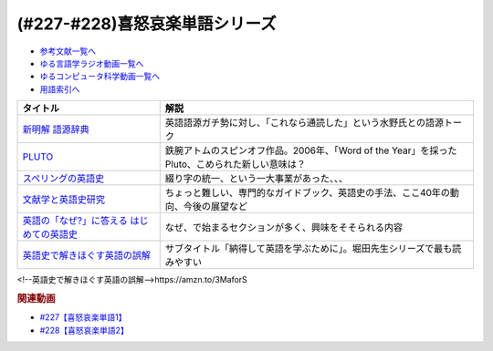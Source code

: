 .. _喜怒哀楽単語シリーズ参考文献:

.. :ref:`参考文献:喜怒哀楽単語シリーズ <喜怒哀楽単語シリーズ参考文献>`

(#227-#228)喜怒哀楽単語シリーズ
=================================

* `参考文献一覧へ </reference/>`_ 
* `ゆる言語学ラジオ動画一覧へ </videos/yurugengo_radio_list.html>`_ 
* `ゆるコンピュータ科学動画一覧へ </videos/yurucomputer_radio_list.html>`_ 
* `用語索引へ </genindex.html>`_ 

.. raw:: html

  <!--新明解 語源辞典--><a href="https://www.amazon.co.jp/%E6%96%B0%E6%98%8E%E8%A7%A3-%E8%AA%9E%E6%BA%90%E8%BE%9E%E5%85%B8-%E5%B0%8F%E6%9D%BE-%E5%AF%BF%E9%9B%84/dp/4385139903?__mk_ja_JP=%E3%82%AB%E3%82%BF%E3%82%AB%E3%83%8A&crid=1VCDSHMGJXYJY&keywords=%E6%96%B0%E6%98%8E%E8%A7%A3%E5%9B%BD%E8%AA%9E%E8%BE%9E%E5%85%B8&qid=1683273667&sprefix=%E6%96%B0%E6%98%8E%E8%A7%A3%E8%AA%9E%E6%BA%90%E8%BE%9E%E5%85%B8%2Caps%2C153&sr=8-8&linkCode=li1&tag=takaoutputblo-22&linkId=4ccb07ed83d3dd287f6dae5a46567cfa&language=ja_JP&ref_=as_li_ss_il" target="_blank"><img border="0" src="//ws-fe.amazon-adsystem.com/widgets/q?_encoding=UTF8&ASIN=4385139903&Format=_SL110_&ID=AsinImage&MarketPlace=JP&ServiceVersion=20070822&WS=1&tag=takaoutputblo-22&language=ja_JP" ></a><img src="https://ir-jp.amazon-adsystem.com/e/ir?t=takaoutputblo-22&language=ja_JP&l=li1&o=9&a=4385139903" width="1" height="1" border="0" alt="" style="border:none !important; margin:0px !important;" />
  <!--PLUTO--><a href="https://www.amazon.co.jp/PLUTO-%E3%83%87%E3%82%B8%E3%82%BF%E3%83%ABVer-%EF%BC%88%EF%BC%91%EF%BC%89-%E3%83%93%E3%83%83%E3%82%B0%E3%82%B3%E3%83%9F%E3%83%83%E3%82%AF%E3%82%B9-%E6%B5%A6%E6%B2%A2%E7%9B%B4%E6%A8%B9%C3%97%E6%89%8B%EF%A8%90%E6%B2%BB%E8%99%AB-ebook/dp/B0BHYJKB5N?__mk_ja_JP=%E3%82%AB%E3%82%BF%E3%82%AB%E3%83%8A&crid=2OYJMR2MC6GF8&keywords=PLUTO&qid=1683638539&sprefix=pluto%2Caps%2C193&sr=8-1&linkCode=li1&tag=takaoutputblo-22&linkId=92e5ccf1579dfd61f64c97728de27596&language=ja_JP&ref_=as_li_ss_il" target="_blank"><img border="0" src="//ws-fe.amazon-adsystem.com/widgets/q?_encoding=UTF8&ASIN=B0BHYJKB5N&Format=_SL110_&ID=AsinImage&MarketPlace=JP&ServiceVersion=20070822&WS=1&tag=takaoutputblo-22&language=ja_JP" ></a><img src="https://ir-jp.amazon-adsystem.com/e/ir?t=takaoutputblo-22&language=ja_JP&l=li1&o=9&a=B0BHYJKB5N" width="1" height="1" border="0" alt="" style="border:none !important; margin:0px !important;" />
  <!--スペリングの英語史--><a href="https://www.amazon.co.jp/%E3%82%B9%E3%83%9A%E3%83%AA%E3%83%B3%E3%82%B0%E3%81%AE%E8%8B%B1%E8%AA%9E%E5%8F%B2-%E3%82%B5%E3%82%A4%E3%83%A2%E3%83%B3%E3%83%BB-%E3%83%9B%E3%83%AD%E3%83%93%E3%83%B3/dp/4152097043?__mk_ja_JP=%E3%82%AB%E3%82%BF%E3%82%AB%E3%83%8A&crid=3N03IYSG415B2&keywords=%E3%82%B9%E3%83%9A%E3%83%AA%E3%83%B3%E3%82%B0%E3%81%AE%E8%8B%B1%E8%AA%9E%E5%8F%B2&qid=1683643502&sprefix=%E3%82%B9%E3%83%9A%E3%83%AA%E3%83%B3%E3%82%B0%E3%81%AE%E8%8B%B1%E8%AA%9E%E5%8F%B2%2Caps%2C317&sr=8-1&linkCode=li1&tag=takaoutputblo-22&linkId=43a23c670f815f8bbadba6686c617bb6&language=ja_JP&ref_=as_li_ss_il" target="_blank"><img border="0" src="//ws-fe.amazon-adsystem.com/widgets/q?_encoding=UTF8&ASIN=4152097043&Format=_SL110_&ID=AsinImage&MarketPlace=JP&ServiceVersion=20070822&WS=1&tag=takaoutputblo-22&language=ja_JP" ></a><img src="https://ir-jp.amazon-adsystem.com/e/ir?t=takaoutputblo-22&language=ja_JP&l=li1&o=9&a=4152097043" width="1" height="1" border="0" alt="" style="border:none !important; margin:0px !important;" />
  <!--文献学と英語史研究--><a href="https://www.amazon.co.jp/%E6%96%87%E7%8C%AE%E5%AD%A6%E3%81%A8%E8%8B%B1%E8%AA%9E%E5%8F%B2%E7%A0%94%E7%A9%B6-%E6%9C%80%E6%96%B0%E8%8B%B1%E8%AA%9E%E5%AD%A6%E3%83%BB%E8%A8%80%E8%AA%9E%E5%AD%A6%E3%82%B7%E3%83%AA%E3%83%BC%E3%82%BA-21%E5%B7%BB-%E5%AE%B6%E5%85%A5-%E8%91%89%E5%AD%90/dp/4758914214?__mk_ja_JP=%E3%82%AB%E3%82%BF%E3%82%AB%E3%83%8A&crid=1TUKOI65ZUB7V&keywords=%E6%96%87%E7%8C%AE%E5%AD%A6%E3%81%A8%E8%8B%B1%E8%AA%9E%E5%8F%B2%E7%A0%94%E7%A9%B6&qid=1683643544&sprefix=%E6%96%87%E7%8C%AE%E5%AD%A6%E3%81%A8%E8%8B%B1%E8%AA%9E%E5%8F%B2%E7%A0%94%E7%A9%B6%2Caps%2C140&sr=8-1&linkCode=li1&tag=takaoutputblo-22&linkId=fefa67bb773148930501cda5ed235937&language=ja_JP&ref_=as_li_ss_il" target="_blank"><img border="0" src="//ws-fe.amazon-adsystem.com/widgets/q?_encoding=UTF8&ASIN=4758914214&Format=_SL110_&ID=AsinImage&MarketPlace=JP&ServiceVersion=20070822&WS=1&tag=takaoutputblo-22&language=ja_JP" ></a><img src="https://ir-jp.amazon-adsystem.com/e/ir?t=takaoutputblo-22&language=ja_JP&l=li1&o=9&a=4758914214" width="1" height="1" border="0" alt="" style="border:none !important; margin:0px !important;" />
  <!--英語の「なぜ?」に答える はじめての英語史--><a href="https://www.amazon.co.jp/%E8%8B%B1%E8%AA%9E%E3%81%AE%E3%80%8C%E3%81%AA%E3%81%9C-%E3%80%8D%E3%81%AB%E7%AD%94%E3%81%88%E3%82%8B-%E3%81%AF%E3%81%98%E3%82%81%E3%81%A6%E3%81%AE%E8%8B%B1%E8%AA%9E%E5%8F%B2-%E5%A0%80%E7%94%B0-%E9%9A%86%E4%B8%80/dp/4327401684?__mk_ja_JP=%E3%82%AB%E3%82%BF%E3%82%AB%E3%83%8A&crid=2N463P09VL0EZ&keywords=%E3%81%AF%E3%81%98%E3%82%81%E3%81%A6%E3%81%AE%E8%8B%B1%E8%AA%9E%E5%8F%B2&qid=1683643592&sprefix=%E3%81%AF%E3%81%98%E3%82%81%E3%81%A6%E3%81%AE%E8%8B%B1%E8%AA%9E%E5%8F%B2%2Caps%2C134&sr=8-1&linkCode=li1&tag=takaoutputblo-22&linkId=1bb8ce4fc1346fd9a5b4f7c4ffd1aa6e&language=ja_JP&ref_=as_li_ss_il" target="_blank"><img border="0" src="//ws-fe.amazon-adsystem.com/widgets/q?_encoding=UTF8&ASIN=4327401684&Format=_SL110_&ID=AsinImage&MarketPlace=JP&ServiceVersion=20070822&WS=1&tag=takaoutputblo-22&language=ja_JP" ></a><img src="https://ir-jp.amazon-adsystem.com/e/ir?t=takaoutputblo-22&language=ja_JP&l=li1&o=9&a=4327401684" width="1" height="1" border="0" alt="" style="border:none !important; margin:0px !important;" />

+---------------------------------------------+-------------------------------------------------------------------------------------------------+
|                  タイトル                   |                                              解説                                               |
+=============================================+=================================================================================================+
| `新明解 語源辞典`_                          | 英語語源ガチ勢に対し、「これなら通読した」という水野氏との語源トーク                            |
+---------------------------------------------+-------------------------------------------------------------------------------------------------+
| `PLUTO`_                                    | 鉄腕アトムのスピンオフ作品。2006年、「Word of the Year」を採ったPluto、こめられた新しい意味は？ |
+---------------------------------------------+-------------------------------------------------------------------------------------------------+
| `スペリングの英語史`_                       | 綴り字の統一、という一大事業があった、、、                                                      |
+---------------------------------------------+-------------------------------------------------------------------------------------------------+
| `文献学と英語史研究`_                       | ちょっと難しい、専門的なガイドブック、英語史の手法、ここ40年の動向、今後の展望など              |
+---------------------------------------------+-------------------------------------------------------------------------------------------------+
| `英語の「なぜ?」に答える はじめての英語史`_ | なぜ、で始まるセクションが多く、興味をそそられる内容                                            |
+---------------------------------------------+-------------------------------------------------------------------------------------------------+
| `英語史で解きほぐす英語の誤解`_             | サブタイトル「納得して英語を学ぶために」。堀田先生シリーズで最も読みやすい                      |
+---------------------------------------------+-------------------------------------------------------------------------------------------------+
.. _英語史で解きほぐす英語の誤解: https://amzn.to/3MaforS
<!--英語史で解きほぐす英語の誤解-->https://amzn.to/3MaforS

.. _英語の「なぜ?」に答える はじめての英語史: https://amzn.to/3B9lfaD

.. _文献学と英語史研究: https://amzn.to/3W2iOk1

.. _スペリングの英語史: https://amzn.to/41jCYa2
.. _PLUTO: https://amzn.to/3MaC5wg
.. _新明解 語源辞典: https://amzn.to/3LZJCxA

.. rubric:: 関連動画

* `#227【喜怒哀楽単語1】`_
* `#228【喜怒哀楽単語2】`_

.. _#227【喜怒哀楽単語1】: https://www.youtube.com/watch?v=AcX7J0LZM54
.. _#228【喜怒哀楽単語2】: https://www.youtube.com/watch?v=yCxmgySRS20